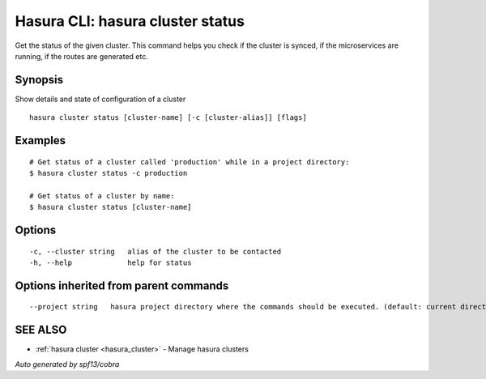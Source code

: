.. _hasura_cluster_status:

Hasura CLI: hasura cluster status
---------------------------------

Get the status of the given cluster. This command helps you check if the cluster is synced, if the microservices are running, if the routes are generated etc.

Synopsis
~~~~~~~~


Show details and state of configuration of a cluster

::

  hasura cluster status [cluster-name] [-c [cluster-alias]] [flags]

Examples
~~~~~~~~

::

    # Get status of a cluster called 'production' while in a project directory:
    $ hasura cluster status -c production

    # Get status of a cluster by name:
    $ hasura cluster status [cluster-name]


Options
~~~~~~~

::

  -c, --cluster string   alias of the cluster to be contacted
  -h, --help             help for status

Options inherited from parent commands
~~~~~~~~~~~~~~~~~~~~~~~~~~~~~~~~~~~~~~

::

      --project string   hasura project directory where the commands should be executed. (default: current directory)

SEE ALSO
~~~~~~~~

* :ref:`hasura cluster <hasura_cluster>` 	 - Manage hasura clusters

*Auto generated by spf13/cobra*

